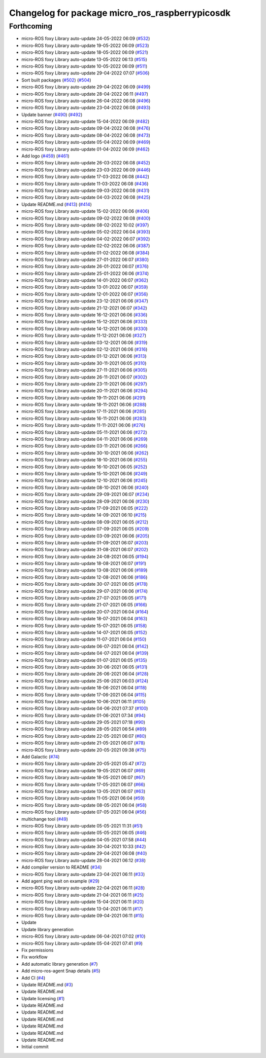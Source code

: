 ^^^^^^^^^^^^^^^^^^^^^^^^^^^^^^^^^^^^^^^^^^^^^^^^
Changelog for package micro_ros_raspberrypicosdk
^^^^^^^^^^^^^^^^^^^^^^^^^^^^^^^^^^^^^^^^^^^^^^^^

Forthcoming
-----------
* micro-ROS foxy Library auto-update 24-05-2022 06:09 (`#532 <https://github.com/micro-ROS/micro_ros_raspberrypi_pico_sdk/issues/532>`_)
* micro-ROS foxy Library auto-update 19-05-2022 06:09 (`#523 <https://github.com/micro-ROS/micro_ros_raspberrypi_pico_sdk/issues/523>`_)
* micro-ROS foxy Library auto-update 18-05-2022 06:09 (`#521 <https://github.com/micro-ROS/micro_ros_raspberrypi_pico_sdk/issues/521>`_)
* micro-ROS foxy Library auto-update 13-05-2022 06:13 (`#515 <https://github.com/micro-ROS/micro_ros_raspberrypi_pico_sdk/issues/515>`_)
* micro-ROS foxy Library auto-update 10-05-2022 06:09 (`#511 <https://github.com/micro-ROS/micro_ros_raspberrypi_pico_sdk/issues/511>`_)
* micro-ROS foxy Library auto-update 29-04-2022 07:07 (`#506 <https://github.com/micro-ROS/micro_ros_raspberrypi_pico_sdk/issues/506>`_)
* Sort built packages (`#502 <https://github.com/micro-ROS/micro_ros_raspberrypi_pico_sdk/issues/502>`_) (`#504 <https://github.com/micro-ROS/micro_ros_raspberrypi_pico_sdk/issues/504>`_)
* micro-ROS foxy Library auto-update 29-04-2022 06:09 (`#499 <https://github.com/micro-ROS/micro_ros_raspberrypi_pico_sdk/issues/499>`_)
* micro-ROS foxy Library auto-update 28-04-2022 06:11 (`#497 <https://github.com/micro-ROS/micro_ros_raspberrypi_pico_sdk/issues/497>`_)
* micro-ROS foxy Library auto-update 26-04-2022 06:08 (`#496 <https://github.com/micro-ROS/micro_ros_raspberrypi_pico_sdk/issues/496>`_)
* micro-ROS foxy Library auto-update 23-04-2022 06:08 (`#493 <https://github.com/micro-ROS/micro_ros_raspberrypi_pico_sdk/issues/493>`_)
* Update banner (`#490 <https://github.com/micro-ROS/micro_ros_raspberrypi_pico_sdk/issues/490>`_) (`#492 <https://github.com/micro-ROS/micro_ros_raspberrypi_pico_sdk/issues/492>`_)
* micro-ROS foxy Library auto-update 15-04-2022 06:09 (`#482 <https://github.com/micro-ROS/micro_ros_raspberrypi_pico_sdk/issues/482>`_)
* micro-ROS foxy Library auto-update 09-04-2022 06:08 (`#476 <https://github.com/micro-ROS/micro_ros_raspberrypi_pico_sdk/issues/476>`_)
* micro-ROS foxy Library auto-update 08-04-2022 06:08 (`#473 <https://github.com/micro-ROS/micro_ros_raspberrypi_pico_sdk/issues/473>`_)
* micro-ROS foxy Library auto-update 05-04-2022 06:09 (`#469 <https://github.com/micro-ROS/micro_ros_raspberrypi_pico_sdk/issues/469>`_)
* micro-ROS foxy Library auto-update 01-04-2022 06:09 (`#462 <https://github.com/micro-ROS/micro_ros_raspberrypi_pico_sdk/issues/462>`_)
* Add logo (`#459 <https://github.com/micro-ROS/micro_ros_raspberrypi_pico_sdk/issues/459>`_) (`#461 <https://github.com/micro-ROS/micro_ros_raspberrypi_pico_sdk/issues/461>`_)
* micro-ROS foxy Library auto-update 26-03-2022 06:08 (`#452 <https://github.com/micro-ROS/micro_ros_raspberrypi_pico_sdk/issues/452>`_)
* micro-ROS foxy Library auto-update 23-03-2022 06:09 (`#446 <https://github.com/micro-ROS/micro_ros_raspberrypi_pico_sdk/issues/446>`_)
* micro-ROS foxy Library auto-update 17-03-2022 06:08 (`#442 <https://github.com/micro-ROS/micro_ros_raspberrypi_pico_sdk/issues/442>`_)
* micro-ROS foxy Library auto-update 11-03-2022 06:08 (`#436 <https://github.com/micro-ROS/micro_ros_raspberrypi_pico_sdk/issues/436>`_)
* micro-ROS foxy Library auto-update 09-03-2022 06:08 (`#431 <https://github.com/micro-ROS/micro_ros_raspberrypi_pico_sdk/issues/431>`_)
* micro-ROS foxy Library auto-update 04-03-2022 06:08 (`#425 <https://github.com/micro-ROS/micro_ros_raspberrypi_pico_sdk/issues/425>`_)
* Update README.md (`#413 <https://github.com/micro-ROS/micro_ros_raspberrypi_pico_sdk/issues/413>`_) (`#414 <https://github.com/micro-ROS/micro_ros_raspberrypi_pico_sdk/issues/414>`_)
* micro-ROS foxy Library auto-update 15-02-2022 06:06 (`#406 <https://github.com/micro-ROS/micro_ros_raspberrypi_pico_sdk/issues/406>`_)
* micro-ROS foxy Library auto-update 09-02-2022 06:08 (`#400 <https://github.com/micro-ROS/micro_ros_raspberrypi_pico_sdk/issues/400>`_)
* micro-ROS foxy Library auto-update 08-02-2022 10:02 (`#397 <https://github.com/micro-ROS/micro_ros_raspberrypi_pico_sdk/issues/397>`_)
* micro-ROS foxy Library auto-update 05-02-2022 06:04 (`#393 <https://github.com/micro-ROS/micro_ros_raspberrypi_pico_sdk/issues/393>`_)
* micro-ROS foxy Library auto-update 04-02-2022 06:07 (`#392 <https://github.com/micro-ROS/micro_ros_raspberrypi_pico_sdk/issues/392>`_)
* micro-ROS foxy Library auto-update 02-02-2022 06:06 (`#387 <https://github.com/micro-ROS/micro_ros_raspberrypi_pico_sdk/issues/387>`_)
* micro-ROS foxy Library auto-update 01-02-2022 06:08 (`#384 <https://github.com/micro-ROS/micro_ros_raspberrypi_pico_sdk/issues/384>`_)
* micro-ROS foxy Library auto-update 27-01-2022 06:07 (`#380 <https://github.com/micro-ROS/micro_ros_raspberrypi_pico_sdk/issues/380>`_)
* micro-ROS foxy Library auto-update 26-01-2022 06:07 (`#376 <https://github.com/micro-ROS/micro_ros_raspberrypi_pico_sdk/issues/376>`_)
* micro-ROS foxy Library auto-update 25-01-2022 06:06 (`#374 <https://github.com/micro-ROS/micro_ros_raspberrypi_pico_sdk/issues/374>`_)
* micro-ROS foxy Library auto-update 14-01-2022 06:07 (`#362 <https://github.com/micro-ROS/micro_ros_raspberrypi_pico_sdk/issues/362>`_)
* micro-ROS foxy Library auto-update 13-01-2022 06:07 (`#359 <https://github.com/micro-ROS/micro_ros_raspberrypi_pico_sdk/issues/359>`_)
* micro-ROS foxy Library auto-update 12-01-2022 06:07 (`#356 <https://github.com/micro-ROS/micro_ros_raspberrypi_pico_sdk/issues/356>`_)
* micro-ROS foxy Library auto-update 23-12-2021 06:06 (`#347 <https://github.com/micro-ROS/micro_ros_raspberrypi_pico_sdk/issues/347>`_)
* micro-ROS foxy Library auto-update 21-12-2021 06:07 (`#342 <https://github.com/micro-ROS/micro_ros_raspberrypi_pico_sdk/issues/342>`_)
* micro-ROS foxy Library auto-update 16-12-2021 06:06 (`#336 <https://github.com/micro-ROS/micro_ros_raspberrypi_pico_sdk/issues/336>`_)
* micro-ROS foxy Library auto-update 15-12-2021 06:06 (`#333 <https://github.com/micro-ROS/micro_ros_raspberrypi_pico_sdk/issues/333>`_)
* micro-ROS foxy Library auto-update 14-12-2021 06:06 (`#330 <https://github.com/micro-ROS/micro_ros_raspberrypi_pico_sdk/issues/330>`_)
* micro-ROS foxy Library auto-update 11-12-2021 06:06 (`#327 <https://github.com/micro-ROS/micro_ros_raspberrypi_pico_sdk/issues/327>`_)
* micro-ROS foxy Library auto-update 03-12-2021 06:06 (`#319 <https://github.com/micro-ROS/micro_ros_raspberrypi_pico_sdk/issues/319>`_)
* micro-ROS foxy Library auto-update 02-12-2021 06:06 (`#316 <https://github.com/micro-ROS/micro_ros_raspberrypi_pico_sdk/issues/316>`_)
* micro-ROS foxy Library auto-update 01-12-2021 06:06 (`#313 <https://github.com/micro-ROS/micro_ros_raspberrypi_pico_sdk/issues/313>`_)
* micro-ROS foxy Library auto-update 30-11-2021 06:05 (`#310 <https://github.com/micro-ROS/micro_ros_raspberrypi_pico_sdk/issues/310>`_)
* micro-ROS foxy Library auto-update 27-11-2021 06:06 (`#305 <https://github.com/micro-ROS/micro_ros_raspberrypi_pico_sdk/issues/305>`_)
* micro-ROS foxy Library auto-update 26-11-2021 06:07 (`#302 <https://github.com/micro-ROS/micro_ros_raspberrypi_pico_sdk/issues/302>`_)
* micro-ROS foxy Library auto-update 23-11-2021 06:06 (`#297 <https://github.com/micro-ROS/micro_ros_raspberrypi_pico_sdk/issues/297>`_)
* micro-ROS foxy Library auto-update 20-11-2021 06:06 (`#294 <https://github.com/micro-ROS/micro_ros_raspberrypi_pico_sdk/issues/294>`_)
* micro-ROS foxy Library auto-update 19-11-2021 06:06 (`#291 <https://github.com/micro-ROS/micro_ros_raspberrypi_pico_sdk/issues/291>`_)
* micro-ROS foxy Library auto-update 18-11-2021 06:06 (`#288 <https://github.com/micro-ROS/micro_ros_raspberrypi_pico_sdk/issues/288>`_)
* micro-ROS foxy Library auto-update 17-11-2021 06:06 (`#285 <https://github.com/micro-ROS/micro_ros_raspberrypi_pico_sdk/issues/285>`_)
* micro-ROS foxy Library auto-update 16-11-2021 06:06 (`#283 <https://github.com/micro-ROS/micro_ros_raspberrypi_pico_sdk/issues/283>`_)
* micro-ROS foxy Library auto-update 11-11-2021 06:06 (`#276 <https://github.com/micro-ROS/micro_ros_raspberrypi_pico_sdk/issues/276>`_)
* micro-ROS foxy Library auto-update 05-11-2021 06:06 (`#272 <https://github.com/micro-ROS/micro_ros_raspberrypi_pico_sdk/issues/272>`_)
* micro-ROS foxy Library auto-update 04-11-2021 06:06 (`#269 <https://github.com/micro-ROS/micro_ros_raspberrypi_pico_sdk/issues/269>`_)
* micro-ROS foxy Library auto-update 03-11-2021 06:06 (`#266 <https://github.com/micro-ROS/micro_ros_raspberrypi_pico_sdk/issues/266>`_)
* micro-ROS foxy Library auto-update 30-10-2021 06:06 (`#262 <https://github.com/micro-ROS/micro_ros_raspberrypi_pico_sdk/issues/262>`_)
* micro-ROS foxy Library auto-update 18-10-2021 06:06 (`#255 <https://github.com/micro-ROS/micro_ros_raspberrypi_pico_sdk/issues/255>`_)
* micro-ROS foxy Library auto-update 16-10-2021 06:05 (`#252 <https://github.com/micro-ROS/micro_ros_raspberrypi_pico_sdk/issues/252>`_)
* micro-ROS foxy Library auto-update 15-10-2021 06:06 (`#249 <https://github.com/micro-ROS/micro_ros_raspberrypi_pico_sdk/issues/249>`_)
* micro-ROS foxy Library auto-update 12-10-2021 06:06 (`#245 <https://github.com/micro-ROS/micro_ros_raspberrypi_pico_sdk/issues/245>`_)
* micro-ROS foxy Library auto-update 08-10-2021 06:06 (`#240 <https://github.com/micro-ROS/micro_ros_raspberrypi_pico_sdk/issues/240>`_)
* micro-ROS foxy Library auto-update 29-09-2021 06:07 (`#234 <https://github.com/micro-ROS/micro_ros_raspberrypi_pico_sdk/issues/234>`_)
* micro-ROS foxy Library auto-update 28-09-2021 06:06 (`#230 <https://github.com/micro-ROS/micro_ros_raspberrypi_pico_sdk/issues/230>`_)
* micro-ROS foxy Library auto-update 17-09-2021 06:05 (`#222 <https://github.com/micro-ROS/micro_ros_raspberrypi_pico_sdk/issues/222>`_)
* micro-ROS foxy Library auto-update 14-09-2021 06:10 (`#215 <https://github.com/micro-ROS/micro_ros_raspberrypi_pico_sdk/issues/215>`_)
* micro-ROS foxy Library auto-update 08-09-2021 06:05 (`#212 <https://github.com/micro-ROS/micro_ros_raspberrypi_pico_sdk/issues/212>`_)
* micro-ROS foxy Library auto-update 07-09-2021 06:05 (`#209 <https://github.com/micro-ROS/micro_ros_raspberrypi_pico_sdk/issues/209>`_)
* micro-ROS foxy Library auto-update 03-09-2021 06:06 (`#205 <https://github.com/micro-ROS/micro_ros_raspberrypi_pico_sdk/issues/205>`_)
* micro-ROS foxy Library auto-update 01-09-2021 06:07 (`#203 <https://github.com/micro-ROS/micro_ros_raspberrypi_pico_sdk/issues/203>`_)
* micro-ROS foxy Library auto-update 31-08-2021 06:07 (`#202 <https://github.com/micro-ROS/micro_ros_raspberrypi_pico_sdk/issues/202>`_)
* micro-ROS foxy Library auto-update 24-08-2021 06:05 (`#194 <https://github.com/micro-ROS/micro_ros_raspberrypi_pico_sdk/issues/194>`_)
* micro-ROS foxy Library auto-update 18-08-2021 06:07 (`#191 <https://github.com/micro-ROS/micro_ros_raspberrypi_pico_sdk/issues/191>`_)
* micro-ROS foxy Library auto-update 13-08-2021 06:06 (`#189 <https://github.com/micro-ROS/micro_ros_raspberrypi_pico_sdk/issues/189>`_)
* micro-ROS foxy Library auto-update 12-08-2021 06:06 (`#186 <https://github.com/micro-ROS/micro_ros_raspberrypi_pico_sdk/issues/186>`_)
* micro-ROS foxy Library auto-update 30-07-2021 06:05 (`#178 <https://github.com/micro-ROS/micro_ros_raspberrypi_pico_sdk/issues/178>`_)
* micro-ROS foxy Library auto-update 29-07-2021 06:06 (`#174 <https://github.com/micro-ROS/micro_ros_raspberrypi_pico_sdk/issues/174>`_)
* micro-ROS foxy Library auto-update 27-07-2021 06:05 (`#171 <https://github.com/micro-ROS/micro_ros_raspberrypi_pico_sdk/issues/171>`_)
* micro-ROS foxy Library auto-update 21-07-2021 06:05 (`#166 <https://github.com/micro-ROS/micro_ros_raspberrypi_pico_sdk/issues/166>`_)
* micro-ROS foxy Library auto-update 20-07-2021 06:04 (`#164 <https://github.com/micro-ROS/micro_ros_raspberrypi_pico_sdk/issues/164>`_)
* micro-ROS foxy Library auto-update 18-07-2021 06:04 (`#163 <https://github.com/micro-ROS/micro_ros_raspberrypi_pico_sdk/issues/163>`_)
* micro-ROS foxy Library auto-update 15-07-2021 06:05 (`#158 <https://github.com/micro-ROS/micro_ros_raspberrypi_pico_sdk/issues/158>`_)
* micro-ROS foxy Library auto-update 14-07-2021 06:05 (`#152 <https://github.com/micro-ROS/micro_ros_raspberrypi_pico_sdk/issues/152>`_)
* micro-ROS foxy Library auto-update 11-07-2021 06:04 (`#150 <https://github.com/micro-ROS/micro_ros_raspberrypi_pico_sdk/issues/150>`_)
* micro-ROS foxy Library auto-update 06-07-2021 06:04 (`#142 <https://github.com/micro-ROS/micro_ros_raspberrypi_pico_sdk/issues/142>`_)
* micro-ROS foxy Library auto-update 04-07-2021 06:04 (`#139 <https://github.com/micro-ROS/micro_ros_raspberrypi_pico_sdk/issues/139>`_)
* micro-ROS foxy Library auto-update 01-07-2021 06:05 (`#135 <https://github.com/micro-ROS/micro_ros_raspberrypi_pico_sdk/issues/135>`_)
* micro-ROS foxy Library auto-update 30-06-2021 06:05 (`#131 <https://github.com/micro-ROS/micro_ros_raspberrypi_pico_sdk/issues/131>`_)
* micro-ROS foxy Library auto-update 26-06-2021 06:04 (`#128 <https://github.com/micro-ROS/micro_ros_raspberrypi_pico_sdk/issues/128>`_)
* micro-ROS foxy Library auto-update 25-06-2021 06:03 (`#124 <https://github.com/micro-ROS/micro_ros_raspberrypi_pico_sdk/issues/124>`_)
* micro-ROS foxy Library auto-update 18-06-2021 06:04 (`#118 <https://github.com/micro-ROS/micro_ros_raspberrypi_pico_sdk/issues/118>`_)
* micro-ROS foxy Library auto-update 17-06-2021 06:04 (`#115 <https://github.com/micro-ROS/micro_ros_raspberrypi_pico_sdk/issues/115>`_)
* micro-ROS foxy Library auto-update 10-06-2021 06:11 (`#105 <https://github.com/micro-ROS/micro_ros_raspberrypi_pico_sdk/issues/105>`_)
* micro-ROS foxy Library auto-update 04-06-2021 07:37 (`#100 <https://github.com/micro-ROS/micro_ros_raspberrypi_pico_sdk/issues/100>`_)
* micro-ROS foxy Library auto-update 01-06-2021 07:34 (`#94 <https://github.com/micro-ROS/micro_ros_raspberrypi_pico_sdk/issues/94>`_)
* micro-ROS foxy Library auto-update 29-05-2021 07:18 (`#90 <https://github.com/micro-ROS/micro_ros_raspberrypi_pico_sdk/issues/90>`_)
* micro-ROS foxy Library auto-update 28-05-2021 06:54 (`#89 <https://github.com/micro-ROS/micro_ros_raspberrypi_pico_sdk/issues/89>`_)
* micro-ROS foxy Library auto-update 22-05-2021 06:07 (`#80 <https://github.com/micro-ROS/micro_ros_raspberrypi_pico_sdk/issues/80>`_)
* micro-ROS foxy Library auto-update 21-05-2021 06:07 (`#78 <https://github.com/micro-ROS/micro_ros_raspberrypi_pico_sdk/issues/78>`_)
* micro-ROS foxy Library auto-update 20-05-2021 09:38 (`#75 <https://github.com/micro-ROS/micro_ros_raspberrypi_pico_sdk/issues/75>`_)
* Add Galactic (`#74 <https://github.com/micro-ROS/micro_ros_raspberrypi_pico_sdk/issues/74>`_)
* micro-ROS foxy Library auto-update 20-05-2021 05:47 (`#72 <https://github.com/micro-ROS/micro_ros_raspberrypi_pico_sdk/issues/72>`_)
* micro-ROS foxy Library auto-update 19-05-2021 06:07 (`#69 <https://github.com/micro-ROS/micro_ros_raspberrypi_pico_sdk/issues/69>`_)
* micro-ROS foxy Library auto-update 18-05-2021 06:07 (`#67 <https://github.com/micro-ROS/micro_ros_raspberrypi_pico_sdk/issues/67>`_)
* micro-ROS foxy Library auto-update 17-05-2021 06:07 (`#66 <https://github.com/micro-ROS/micro_ros_raspberrypi_pico_sdk/issues/66>`_)
* micro-ROS foxy Library auto-update 13-05-2021 06:07 (`#63 <https://github.com/micro-ROS/micro_ros_raspberrypi_pico_sdk/issues/63>`_)
* micro-ROS foxy Library auto-update 11-05-2021 06:04 (`#59 <https://github.com/micro-ROS/micro_ros_raspberrypi_pico_sdk/issues/59>`_)
* micro-ROS foxy Library auto-update 08-05-2021 06:04 (`#58 <https://github.com/micro-ROS/micro_ros_raspberrypi_pico_sdk/issues/58>`_)
* micro-ROS foxy Library auto-update 07-05-2021 06:04 (`#56 <https://github.com/micro-ROS/micro_ros_raspberrypi_pico_sdk/issues/56>`_)
* multichange tool (`#49 <https://github.com/micro-ROS/micro_ros_raspberrypi_pico_sdk/issues/49>`_)
* micro-ROS foxy Library auto-update 05-05-2021 11:31 (`#51 <https://github.com/micro-ROS/micro_ros_raspberrypi_pico_sdk/issues/51>`_)
* micro-ROS foxy Library auto-update 05-05-2021 06:05 (`#46 <https://github.com/micro-ROS/micro_ros_raspberrypi_pico_sdk/issues/46>`_)
* micro-ROS foxy Library auto-update 04-05-2021 07:58 (`#44 <https://github.com/micro-ROS/micro_ros_raspberrypi_pico_sdk/issues/44>`_)
* micro-ROS foxy Library auto-update 30-04-2021 10:33 (`#42 <https://github.com/micro-ROS/micro_ros_raspberrypi_pico_sdk/issues/42>`_)
* micro-ROS foxy Library auto-update 29-04-2021 06:08 (`#40 <https://github.com/micro-ROS/micro_ros_raspberrypi_pico_sdk/issues/40>`_)
* micro-ROS foxy Library auto-update 28-04-2021 06:12 (`#38 <https://github.com/micro-ROS/micro_ros_raspberrypi_pico_sdk/issues/38>`_)
* Add compiler version to README (`#34 <https://github.com/micro-ROS/micro_ros_raspberrypi_pico_sdk/issues/34>`_)
* micro-ROS foxy Library auto-update 23-04-2021 06:11 (`#33 <https://github.com/micro-ROS/micro_ros_raspberrypi_pico_sdk/issues/33>`_)
* Add agent ping wait on example (`#29 <https://github.com/micro-ROS/micro_ros_raspberrypi_pico_sdk/issues/29>`_)
* micro-ROS foxy Library auto-update 22-04-2021 06:11 (`#28 <https://github.com/micro-ROS/micro_ros_raspberrypi_pico_sdk/issues/28>`_)
* micro-ROS foxy Library auto-update 21-04-2021 06:11 (`#25 <https://github.com/micro-ROS/micro_ros_raspberrypi_pico_sdk/issues/25>`_)
* micro-ROS foxy Library auto-update 15-04-2021 06:11 (`#20 <https://github.com/micro-ROS/micro_ros_raspberrypi_pico_sdk/issues/20>`_)
* micro-ROS foxy Library auto-update 13-04-2021 06:11 (`#17 <https://github.com/micro-ROS/micro_ros_raspberrypi_pico_sdk/issues/17>`_)
* micro-ROS foxy Library auto-update 09-04-2021 06:11 (`#15 <https://github.com/micro-ROS/micro_ros_raspberrypi_pico_sdk/issues/15>`_)
* Update
* Update library generation
* micro-ROS foxy Library auto-update 06-04-2021 07:02 (`#10 <https://github.com/micro-ROS/micro_ros_raspberrypi_pico_sdk/issues/10>`_)
* micro-ROS foxy Library auto-update 05-04-2021 07:41 (`#9 <https://github.com/micro-ROS/micro_ros_raspberrypi_pico_sdk/issues/9>`_)
* Fix permissions
* Fix workflow
* Add automatic library generation (`#7 <https://github.com/micro-ROS/micro_ros_raspberrypi_pico_sdk/issues/7>`_)
* Add micro-ros-agent Snap details (`#5 <https://github.com/micro-ROS/micro_ros_raspberrypi_pico_sdk/issues/5>`_)
* Add CI (`#4 <https://github.com/micro-ROS/micro_ros_raspberrypi_pico_sdk/issues/4>`_)
* Update README.md (`#3 <https://github.com/micro-ROS/micro_ros_raspberrypi_pico_sdk/issues/3>`_)
* Update README.md
* Update licensing (`#1 <https://github.com/micro-ROS/micro_ros_raspberrypi_pico_sdk/issues/1>`_)
* Update README.md
* Update README.md
* Update README.md
* Update README.md
* Update README.md
* Update README.md
* Initial commit
